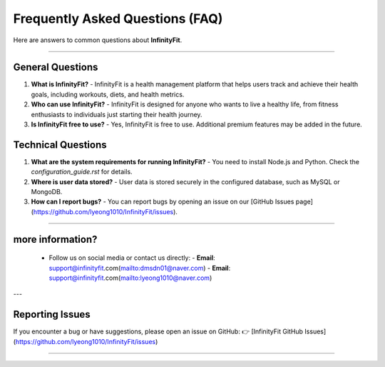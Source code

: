 ======================
Frequently Asked Questions (FAQ)
======================

Here are answers to common questions about **InfinityFit**.

----------------------

General Questions
=================

1. **What is InfinityFit?**
   - InfinityFit is a health management platform that helps users track and achieve their health goals, including workouts, diets, and health metrics.

2. **Who can use InfinityFit?**
   - InfinityFit is designed for anyone who wants to live a healthy life, from fitness enthusiasts to individuals just starting their health journey.

3. **Is InfinityFit free to use?**
   - Yes, InfinityFit is free to use. Additional premium features may be added in the future.

Technical Questions
===================

1. **What are the system requirements for running InfinityFit?**
   - You need to install Node.js and Python. Check the `configuration_guide.rst` for details.

2. **Where is user data stored?**
   - User data is stored securely in the configured database, such as MySQL or MongoDB.

3. **How can I report bugs?**
   - You can report bugs by opening an issue on our [GitHub Issues page](https://github.com/lyeong1010/InfinityFit/issues).

----------------------

**more information?**
===================
   - Follow us on social media or contact us directly:
     - **Email**: support@infinityfit.com(mailto:dmsdn01@naver.com)
     - **Email**: support@infinityfit.com(mailto:lyeong1010@naver.com)

---

Reporting Issues
================

If you encounter a bug or have suggestions, please open an issue on GitHub:
👉 [InfinityFit GitHub Issues](https://github.com/lyeong1010/InfinityFit/issues)

----------------------


